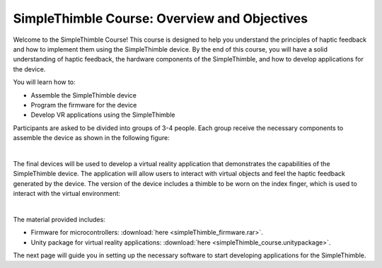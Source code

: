 SimpleThimble Course: Overview and Objectives
=============================================

Welcome to the SimpleThimble Course! This course is designed to help you understand the principles of haptic feedback and how to implement them using the SimpleThimble device. By the end of this course, you will have a solid understanding of haptic feedback, the hardware components of the SimpleThimble, and how to develop applications for the device.

You will learn how to:

- Assemble the SimpleThimble device
- Program the firmware for the device
- Develop VR applications using the SimpleThimble


Participants are asked to be divided into groups of 3-4 people. Each group receive the necessary components to assemble the device as shown in the following figure:

.. image:: components_course_2.png
   :alt: pref
   :align: center
   :width: 400px

|

The final devices will be used to develop a virtual reality application that demonstrates the capabilities of the SimpleThimble device. The application will allow users to interact with virtual objects and feel the haptic feedback generated by the device.
The version of the device includes a thimble to be worn on the index finger, which is used to interact with the virtual environment:

.. image:: course_thimbles.png
   :alt: pref
   :align: center
   :width: 400px

|

The material provided includes:

- Firmware for microcontrollers: :download:`here <simpleThimble_firmware.rar>`.
- Unity package for virtual reality applications: :download:`here <simpleThimble_course.unitypackage>`.

The next page will guide you in setting up the necessary software to start developing applications for the SimpleThimble.
